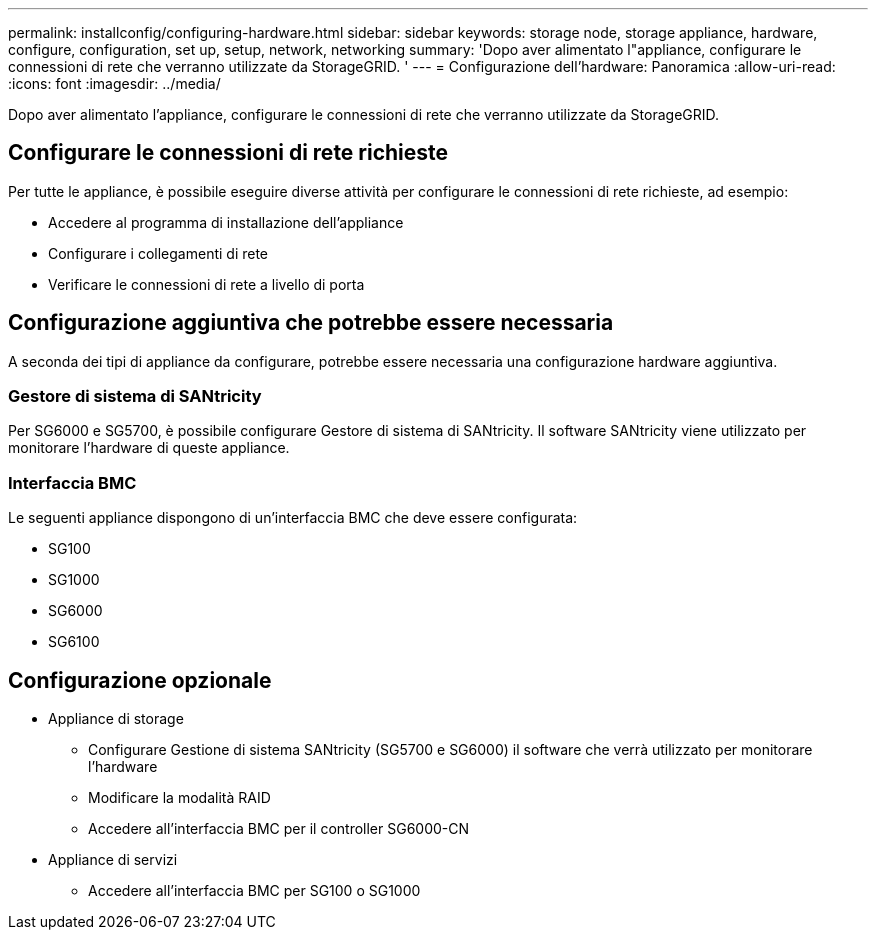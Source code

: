 ---
permalink: installconfig/configuring-hardware.html 
sidebar: sidebar 
keywords: storage node, storage appliance, hardware, configure, configuration, set up, setup, network, networking 
summary: 'Dopo aver alimentato l"appliance, configurare le connessioni di rete che verranno utilizzate da StorageGRID. ' 
---
= Configurazione dell'hardware: Panoramica
:allow-uri-read: 
:icons: font
:imagesdir: ../media/


[role="lead"]
Dopo aver alimentato l'appliance, configurare le connessioni di rete che verranno utilizzate da StorageGRID.



== Configurare le connessioni di rete richieste

Per tutte le appliance, è possibile eseguire diverse attività per configurare le connessioni di rete richieste, ad esempio:

* Accedere al programma di installazione dell'appliance
* Configurare i collegamenti di rete
* Verificare le connessioni di rete a livello di porta




== Configurazione aggiuntiva che potrebbe essere necessaria

A seconda dei tipi di appliance da configurare, potrebbe essere necessaria una configurazione hardware aggiuntiva.



=== Gestore di sistema di SANtricity

Per SG6000 e SG5700, è possibile configurare Gestore di sistema di SANtricity. Il software SANtricity viene utilizzato per monitorare l'hardware di queste appliance.



=== Interfaccia BMC

Le seguenti appliance dispongono di un'interfaccia BMC che deve essere configurata:

* SG100
* SG1000
* SG6000
* SG6100




== Configurazione opzionale

* Appliance di storage
+
** Configurare Gestione di sistema SANtricity (SG5700 e SG6000) il software che verrà utilizzato per monitorare l'hardware
** Modificare la modalità RAID
** Accedere all'interfaccia BMC per il controller SG6000-CN


* Appliance di servizi
+
** Accedere all'interfaccia BMC per SG100 o SG1000



